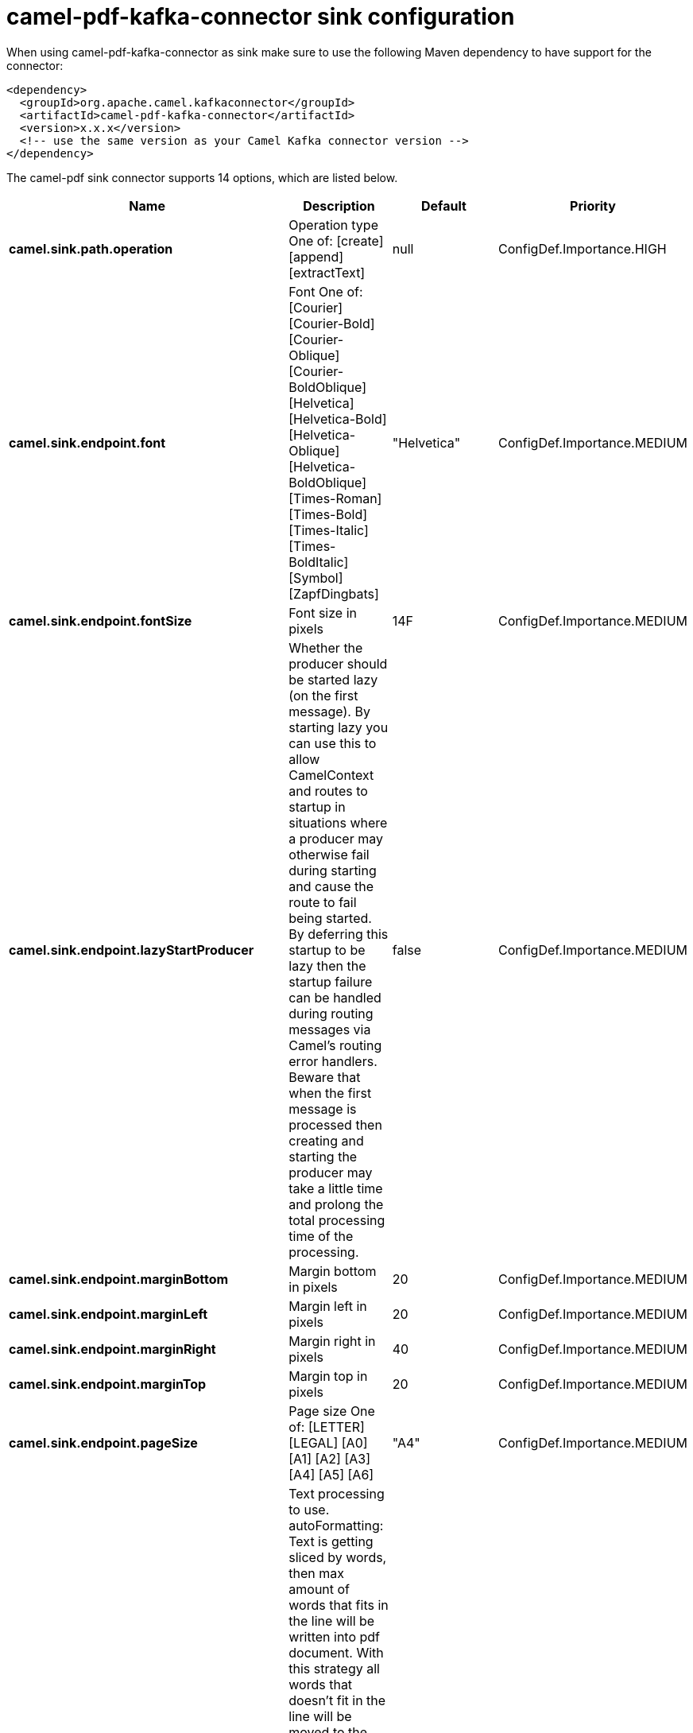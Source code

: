 // kafka-connector options: START
[[camel-pdf-kafka-connector-sink]]
= camel-pdf-kafka-connector sink configuration

When using camel-pdf-kafka-connector as sink make sure to use the following Maven dependency to have support for the connector:

[source,xml]
----
<dependency>
  <groupId>org.apache.camel.kafkaconnector</groupId>
  <artifactId>camel-pdf-kafka-connector</artifactId>
  <version>x.x.x</version>
  <!-- use the same version as your Camel Kafka connector version -->
</dependency>
----


The camel-pdf sink connector supports 14 options, which are listed below.



[width="100%",cols="2,5,^1,2",options="header"]
|===
| Name | Description | Default | Priority
| *camel.sink.path.operation* | Operation type One of: [create] [append] [extractText] | null | ConfigDef.Importance.HIGH
| *camel.sink.endpoint.font* | Font One of: [Courier] [Courier-Bold] [Courier-Oblique] [Courier-BoldOblique] [Helvetica] [Helvetica-Bold] [Helvetica-Oblique] [Helvetica-BoldOblique] [Times-Roman] [Times-Bold] [Times-Italic] [Times-BoldItalic] [Symbol] [ZapfDingbats] | "Helvetica" | ConfigDef.Importance.MEDIUM
| *camel.sink.endpoint.fontSize* | Font size in pixels | 14F | ConfigDef.Importance.MEDIUM
| *camel.sink.endpoint.lazyStartProducer* | Whether the producer should be started lazy (on the first message). By starting lazy you can use this to allow CamelContext and routes to startup in situations where a producer may otherwise fail during starting and cause the route to fail being started. By deferring this startup to be lazy then the startup failure can be handled during routing messages via Camel's routing error handlers. Beware that when the first message is processed then creating and starting the producer may take a little time and prolong the total processing time of the processing. | false | ConfigDef.Importance.MEDIUM
| *camel.sink.endpoint.marginBottom* | Margin bottom in pixels | 20 | ConfigDef.Importance.MEDIUM
| *camel.sink.endpoint.marginLeft* | Margin left in pixels | 20 | ConfigDef.Importance.MEDIUM
| *camel.sink.endpoint.marginRight* | Margin right in pixels | 40 | ConfigDef.Importance.MEDIUM
| *camel.sink.endpoint.marginTop* | Margin top in pixels | 20 | ConfigDef.Importance.MEDIUM
| *camel.sink.endpoint.pageSize* | Page size One of: [LETTER] [LEGAL] [A0] [A1] [A2] [A3] [A4] [A5] [A6] | "A4" | ConfigDef.Importance.MEDIUM
| *camel.sink.endpoint.textProcessingFactory* | Text processing to use. autoFormatting: Text is getting sliced by words, then max amount of words that fits in the line will be written into pdf document. With this strategy all words that doesn't fit in the line will be moved to the new line. lineTermination: Builds set of classes for line-termination writing strategy. Text getting sliced by line termination symbol and then it will be written regardless it fits in the line or not. One of: [autoFormatting] [lineTermination] | "lineTermination" | ConfigDef.Importance.MEDIUM
| *camel.sink.endpoint.basicPropertyBinding* | Whether the endpoint should use basic property binding (Camel 2.x) or the newer property binding with additional capabilities | false | ConfigDef.Importance.MEDIUM
| *camel.sink.endpoint.synchronous* | Sets whether synchronous processing should be strictly used, or Camel is allowed to use asynchronous processing (if supported). | false | ConfigDef.Importance.MEDIUM
| *camel.component.pdf.lazyStartProducer* | Whether the producer should be started lazy (on the first message). By starting lazy you can use this to allow CamelContext and routes to startup in situations where a producer may otherwise fail during starting and cause the route to fail being started. By deferring this startup to be lazy then the startup failure can be handled during routing messages via Camel's routing error handlers. Beware that when the first message is processed then creating and starting the producer may take a little time and prolong the total processing time of the processing. | false | ConfigDef.Importance.MEDIUM
| *camel.component.pdf.basicPropertyBinding* | Whether the component should use basic property binding (Camel 2.x) or the newer property binding with additional capabilities | false | ConfigDef.Importance.MEDIUM
|===
// kafka-connector options: END
